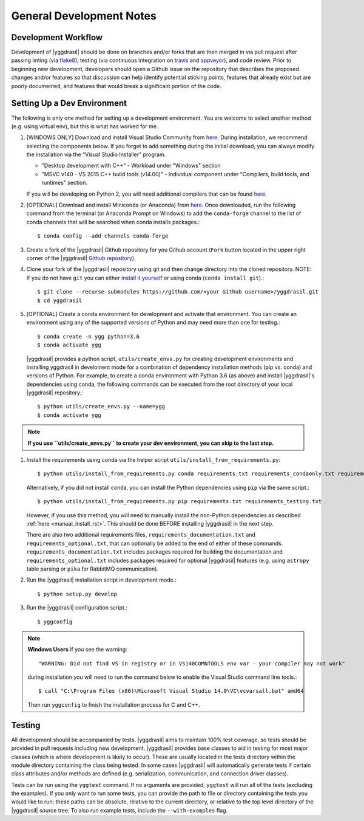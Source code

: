 .. _general_rst:

General Development Notes
#########################

Development Workflow
====================

Development of |yggdrasil| should be done on branches and/or forks that
are then merged in via pull request after passing linting (via
`flake8 <http://flake8.pycqa.org/en/latest/>`_), testing (via
continuous integration on
`travis <https://travis-ci.org/cropsinsilico/yggdrasil>`_ and
`appveyor <https://ci.appveyor.com/project/langmm/yggdrasil>`_),
and code review. Prior to beginning new development,
developers should open a Github issue on the repository that describes
the proposed changes and/or features so that discussion can help identify
potential sticking points, features that already exist but are poorly documented,
and features that would break a significant portion of the code.


.. _dev_env_rst:

Setting Up a Dev Environment
============================

The following is only one method for setting up a development environment. You are welcome to select another method (e.g. using virtual env), but this is what has worked for me.

#. [WINDOWS ONLY] Download and install Visual Studio Community from `here <https://visualstudio.microsoft.com/vs/community/>`_. During installation, we recommend selecting the components below. If you forget to add something during the initial download, you can always modify the installation via the "Visual Studio Installer" program.

   * "Desktop development with C++" - Workload under "Windows" section
   * "MSVC v140 - VS 2015 C++ build tools (v14.00)" - Individual component under "Compilers, build tools, and runtimes" section.

   If you will be developing on Python 2, you will need additional compilers that can be found `here <https://www.microsoft.com/en-us/download/details.aspx?id=44266>`_.
#. [OPTIONAL] Download and install Miniconda (or Anaconda) from `here <https://www.anaconda.com/download/>`_. Once downloaded, run the following command from the terminal (or Anaconda Prompt on Windows) to add the ``conda-forge`` channel to the list of conda channels that will be searched when conda installs packages.::

     $ conda config --add channels conda-forge

#. Create a fork of the |yggdrasil| Github repository for you Github account (``Fork`` button located in the upper right corner of the |yggdrasil| `Github repository <https://github.com/cropsinsilico/yggdrasil>`_).
#. Clone your fork of the |yggdrasil| repository using git and then change directory into the cloned repository. NOTE: If you do not have ``git`` you can either `install it yourself <https://git-scm.com/book/en/v2/Getting-Started-Installing-Git>`_ or using conda (``conda install git``).::

     $ git clone --recurse-submodules https://github.com/<your Github username>/yggdrasil.git
     $ cd yggdrasil

#. [OPTIONAL] Create a conda environment for development and activate that environment. You can create an environment using any of the supported versions of Python and may need more than one for testing.::

     $ conda create -n ygg python=3.6
     $ conda activate ygg
     
   |yggdrasil| provides a python script, ``utils/create_envs.py`` for creating development environments and installing yggdrasil in develoment mode for a combination of dependency installation methods (pip vs. conda) and versions of Python. For example, to create a conda environment with Python 3.6 (as above) and install |yggdrasil|'s dependencies using conda, the following commands can
   be executed from the root directory of your local |yggdrasil| repository.::

     $ python utils/create_envs.py --name=ygg
     $ conda activate ygg

.. note::
   **If you use ``utils/create_envs.py`` to create your dev environment, you can skip to the last step.**
#. Install the requirements using conda via the helper script ``utils/install_from_requirements.py``::

     $ python utils/install_from_requirements.py conda requirements.txt requirements_condaonly.txt requirements_testing.txt

   Alternatively, if you did not install conda, you can install the Python dependencies using ``pip`` via the same script.::

     $ python utils/install_from_requirements.py pip requirements.txt requirements_testing.txt

   However, if you use this method, you will need to manually install the non-Python dependencies as described :ref:`here <manual_install_rst>`. This should be done BEFORE installing |yggdrasil| in the next step.

   There are also two additional requirements files, ``requirements_documentation.txt`` and ``requirements_optional.txt``, that can optionally be added to the end of either of these commands. ``requirements_documentation.txt`` includes packages required for building the documentation and ``requirements_optional.txt`` includes packages required for optional |yggdrasil| features (e.g. using ``astropy`` table parsing or ``pika`` for RabbitMQ communication).
#. Run the |yggdrasil| installation script in development mode.::

     $ python setup.py develop

#. Run the |yggdrasil| configuration script.::

     $ yggconfig

.. note::
   **Windows Users** If you see the warning::

     "WARNING: Did not find VS in registry or in VS140COMNTOOLS env var - your compiler may not work"

   during installation you will need to run the command below to enable the Visual Studio command line tools.::
     
     $ call "C:\Program Files (x86)\Microsoft Visual Studio 14.0\VC\vcvarsall.bat" amd64

   Then run ``yggconfig`` to finish the installation process for C and C++.

Testing
=======

All development should be accompanied by tests. |yggdrasil| aims to
maintain 100% test coverage, so tests should be provided in pull
requests including new development. |yggdrasil| provides base classes to
aid in testing for most major classes (which is where development is
likely to occur). These are usually located in the tests directory within
the module directory containing the class being tested. In some cases
|yggdrasil| will automatically generate tests if certain class
attributes and/or methods are defined (e.g. serialization, communication,
and connection driver classes).

Tests can be run using the ``yggtest`` command. If no arguments are provided, ``yggtest`` will run all of the tests (excluding the examples). If you only want to run some tests, you can provide the path to file or directory containing the tests you would like to run; these paths can be absolute, relative to the current directory, or relative to the top level directory of the |yggdrasil| source tree. To also run example tests, include the ``--with-examples`` flag.
